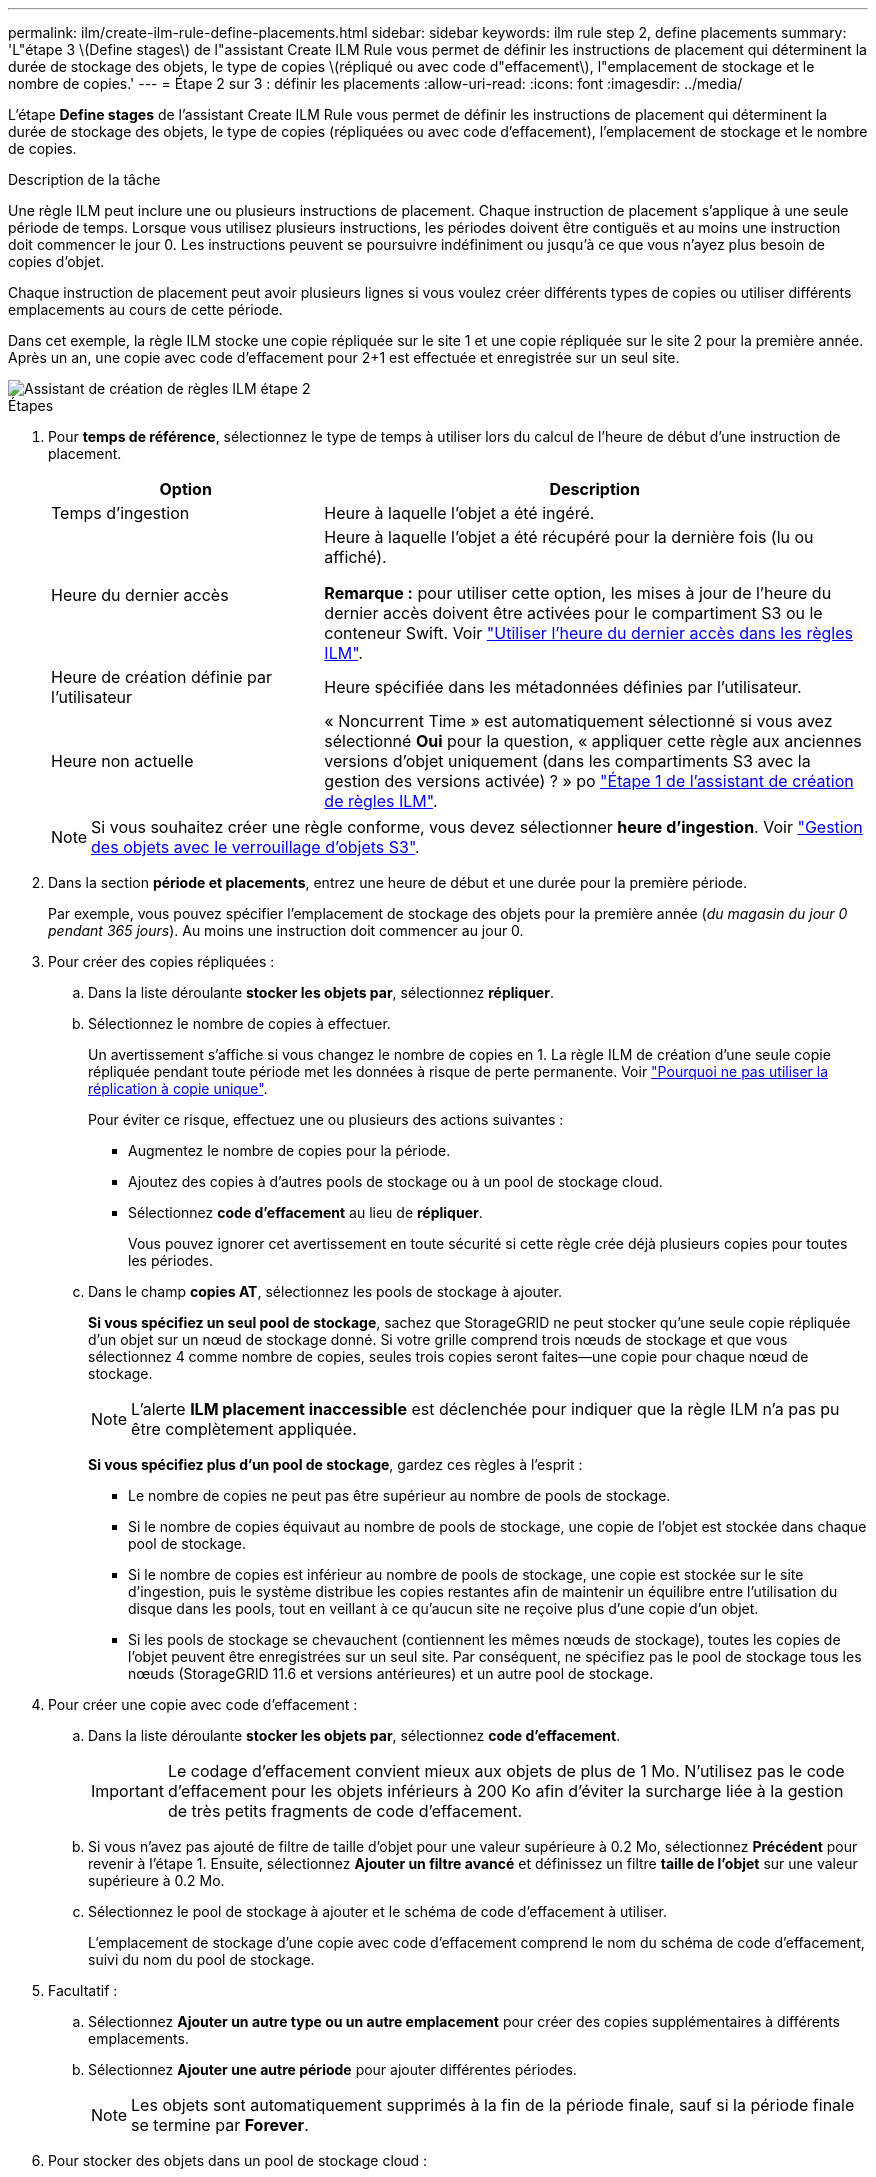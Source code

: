 ---
permalink: ilm/create-ilm-rule-define-placements.html 
sidebar: sidebar 
keywords: ilm rule step 2, define placements 
summary: 'L"étape 3 \(Define stages\) de l"assistant Create ILM Rule vous permet de définir les instructions de placement qui déterminent la durée de stockage des objets, le type de copies \(répliqué ou avec code d"effacement\), l"emplacement de stockage et le nombre de copies.' 
---
= Étape 2 sur 3 : définir les placements
:allow-uri-read: 
:icons: font
:imagesdir: ../media/


[role="lead"]
L'étape *Define stages* de l'assistant Create ILM Rule vous permet de définir les instructions de placement qui déterminent la durée de stockage des objets, le type de copies (répliquées ou avec code d'effacement), l'emplacement de stockage et le nombre de copies.

.Description de la tâche
Une règle ILM peut inclure une ou plusieurs instructions de placement. Chaque instruction de placement s'applique à une seule période de temps. Lorsque vous utilisez plusieurs instructions, les périodes doivent être contiguës et au moins une instruction doit commencer le jour 0. Les instructions peuvent se poursuivre indéfiniment ou jusqu'à ce que vous n'ayez plus besoin de copies d'objet.

Chaque instruction de placement peut avoir plusieurs lignes si vous voulez créer différents types de copies ou utiliser différents emplacements au cours de cette période.

Dans cet exemple, la règle ILM stocke une copie répliquée sur le site 1 et une copie répliquée sur le site 2 pour la première année. Après un an, une copie avec code d'effacement pour 2+1 est effectuée et enregistrée sur un seul site.

image::../media/ilm_create_ilm_rule_wizard_2.png[Assistant de création de règles ILM étape 2]

.Étapes
. Pour *temps de référence*, sélectionnez le type de temps à utiliser lors du calcul de l'heure de début d'une instruction de placement.
+
[cols="1a,2a"]
|===
| Option | Description 


 a| 
Temps d'ingestion
 a| 
Heure à laquelle l'objet a été ingéré.



 a| 
Heure du dernier accès
 a| 
Heure à laquelle l'objet a été récupéré pour la dernière fois (lu ou affiché).

*Remarque :* pour utiliser cette option, les mises à jour de l'heure du dernier accès doivent être activées pour le compartiment S3 ou le conteneur Swift. Voir link:using-last-access-time-in-ilm-rules.html["Utiliser l'heure du dernier accès dans les règles ILM"].



 a| 
Heure de création définie par l'utilisateur
 a| 
Heure spécifiée dans les métadonnées définies par l'utilisateur.



 a| 
Heure non actuelle
 a| 
« Noncurrent Time » est automatiquement sélectionné si vous avez sélectionné *Oui* pour la question, « appliquer cette règle aux anciennes versions d'objet uniquement (dans les compartiments S3 avec la gestion des versions activée) ? » po link:create-ilm-rule-enter-details.html["Étape 1 de l'assistant de création de règles ILM"].

|===
+

NOTE: Si vous souhaitez créer une règle conforme, vous devez sélectionner *heure d'ingestion*. Voir link:managing-objects-with-s3-object-lock.html["Gestion des objets avec le verrouillage d'objets S3"].

. Dans la section *période et placements*, entrez une heure de début et une durée pour la première période.
+
Par exemple, vous pouvez spécifier l'emplacement de stockage des objets pour la première année (_du magasin du jour 0 pendant 365 jours_). Au moins une instruction doit commencer au jour 0.

. Pour créer des copies répliquées :
+
.. Dans la liste déroulante *stocker les objets par*, sélectionnez *répliquer*.
.. Sélectionnez le nombre de copies à effectuer.
+
Un avertissement s'affiche si vous changez le nombre de copies en 1. La règle ILM de création d'une seule copie répliquée pendant toute période met les données à risque de perte permanente. Voir link:why-you-should-not-use-single-copy-replication.html["Pourquoi ne pas utiliser la réplication à copie unique"].

+
Pour éviter ce risque, effectuez une ou plusieurs des actions suivantes :

+
*** Augmentez le nombre de copies pour la période.
*** Ajoutez des copies à d'autres pools de stockage ou à un pool de stockage cloud.
*** Sélectionnez *code d'effacement* au lieu de *répliquer*.
+
Vous pouvez ignorer cet avertissement en toute sécurité si cette règle crée déjà plusieurs copies pour toutes les périodes.



.. Dans le champ *copies AT*, sélectionnez les pools de stockage à ajouter.
+
*Si vous spécifiez un seul pool de stockage*, sachez que StorageGRID ne peut stocker qu'une seule copie répliquée d'un objet sur un nœud de stockage donné. Si votre grille comprend trois nœuds de stockage et que vous sélectionnez 4 comme nombre de copies, seules trois copies seront faites&#8212;une copie pour chaque nœud de stockage.

+

NOTE: L'alerte *ILM placement inaccessible* est déclenchée pour indiquer que la règle ILM n'a pas pu être complètement appliquée.

+
*Si vous spécifiez plus d'un pool de stockage*, gardez ces règles à l'esprit :

+
*** Le nombre de copies ne peut pas être supérieur au nombre de pools de stockage.
*** Si le nombre de copies équivaut au nombre de pools de stockage, une copie de l'objet est stockée dans chaque pool de stockage.
*** Si le nombre de copies est inférieur au nombre de pools de stockage, une copie est stockée sur le site d'ingestion, puis le système distribue les copies restantes afin de maintenir un équilibre entre l'utilisation du disque dans les pools, tout en veillant à ce qu'aucun site ne reçoive plus d'une copie d'un objet.
*** Si les pools de stockage se chevauchent (contiennent les mêmes nœuds de stockage), toutes les copies de l'objet peuvent être enregistrées sur un seul site. Par conséquent, ne spécifiez pas le pool de stockage tous les nœuds (StorageGRID 11.6 et versions antérieures) et un autre pool de stockage.




. Pour créer une copie avec code d'effacement :
+
.. Dans la liste déroulante *stocker les objets par*, sélectionnez *code d'effacement*.
+

IMPORTANT: Le codage d'effacement convient mieux aux objets de plus de 1 Mo. N'utilisez pas le code d'effacement pour les objets inférieurs à 200 Ko afin d'éviter la surcharge liée à la gestion de très petits fragments de code d'effacement.

.. Si vous n'avez pas ajouté de filtre de taille d'objet pour une valeur supérieure à 0.2 Mo, sélectionnez *Précédent* pour revenir à l'étape 1. Ensuite, sélectionnez *Ajouter un filtre avancé* et définissez un filtre *taille de l'objet* sur une valeur supérieure à 0.2 Mo.
.. Sélectionnez le pool de stockage à ajouter et le schéma de code d'effacement à utiliser.
+
L'emplacement de stockage d'une copie avec code d'effacement comprend le nom du schéma de code d'effacement, suivi du nom du pool de stockage.



. Facultatif :
+
.. Sélectionnez *Ajouter un autre type ou un autre emplacement* pour créer des copies supplémentaires à différents emplacements.
.. Sélectionnez *Ajouter une autre période* pour ajouter différentes périodes.
+

NOTE: Les objets sont automatiquement supprimés à la fin de la période finale, sauf si la période finale se termine par *Forever*.



. Pour stocker des objets dans un pool de stockage cloud :
+
.. Dans la liste déroulante *stocker les objets par*, sélectionnez *répliquer*.
.. Sélectionnez le champ *copies at*, puis sélectionnez un pool de stockage cloud.
+
Lorsque vous utilisez des pools de stockage cloud, gardez ces règles à l'esprit :

+
*** Vous ne pouvez pas sélectionner plusieurs pools de stockage cloud dans une instruction de placement unique. De même, vous ne pouvez pas sélectionner un pool de stockage cloud et un pool de stockage dans la même instruction de placement.
*** Vous ne pouvez stocker qu'une seule copie d'un objet dans un pool de stockage cloud donné. Un message d'erreur s'affiche si vous définissez *copies* sur 2 ou plus.
*** Vous ne pouvez pas stocker plusieurs copies d'objet simultanément dans un pool de stockage cloud. Un message d'erreur apparaît si plusieurs parutions utilisant un pool de stockage cloud présentent des dates redondantes ou si plusieurs lignes du même placement utilisent un pool de stockage cloud.
*** Vous pouvez stocker un objet dans un pool de stockage cloud simultanément dans lequel celui-ci est stocké sous forme de copies répliquées ou avec code d'effacement dans StorageGRID. Toutefois, vous devez inclure plusieurs lignes dans l'instruction de placement pour la période, afin de pouvoir spécifier le nombre et les types de copies pour chaque emplacement.




. Dans le diagramme de conservation, confirmez vos instructions de placement.
+
Chaque ligne du diagramme indique où et quand les copies d'objet seront placées. La couleur d'une ligne représente le type de copie :

+
[cols="1a,4a"]
|===


 a| 
image:../media/retention_diag_replicated_copy_color.png["Couleur pour la copie répliquée"]
 a| 
La copie répliquée



 a| 
image:../media/retention_diag_ec_copy_color.png["Couleur pour la copie codée d'effacement"]
 a| 
Copie avec code d'effacement



 a| 
image:../media/retention_diag_csp_copy_color.png["Couleur pour la copie de pool de stockage cloud"]
 a| 
Copie du pool de stockage cloud

|===
+
Dans cet exemple, la règle ILM stocke une copie répliquée sur le site 1 et une copie répliquée sur le site 2 pour la première année. Au bout d'un an et pendant 10 ans supplémentaires, une copie avec code d'effacement 6+3 sera sauvegardée sur trois sites. Au bout de 11 ans au total, les objets seront supprimés de StorageGRID.

+
La section analyse des règles du diagramme de rétention indique :

+
** La protection contre la perte de site StorageGRID s'appliquera pendant toute la durée de cette règle.
** Les objets traités par cette règle seront supprimés après le jour 4015.
+

NOTE: Voir link:using-multiple-storage-pools-for-cross-site-replication.html["Activer la protection contre la perte de site."]

+
image::../media/ilm_rule_retention_diagram.png[Schéma de conservation des règles ILM]



. Sélectionnez *Continuer*. link:create-ilm-rule-select-ingest-behavior.html["Étape 3 (Sélectionner le comportement d'ingestion)"] De l'assistant de création d'une règle ILM s'affiche.

